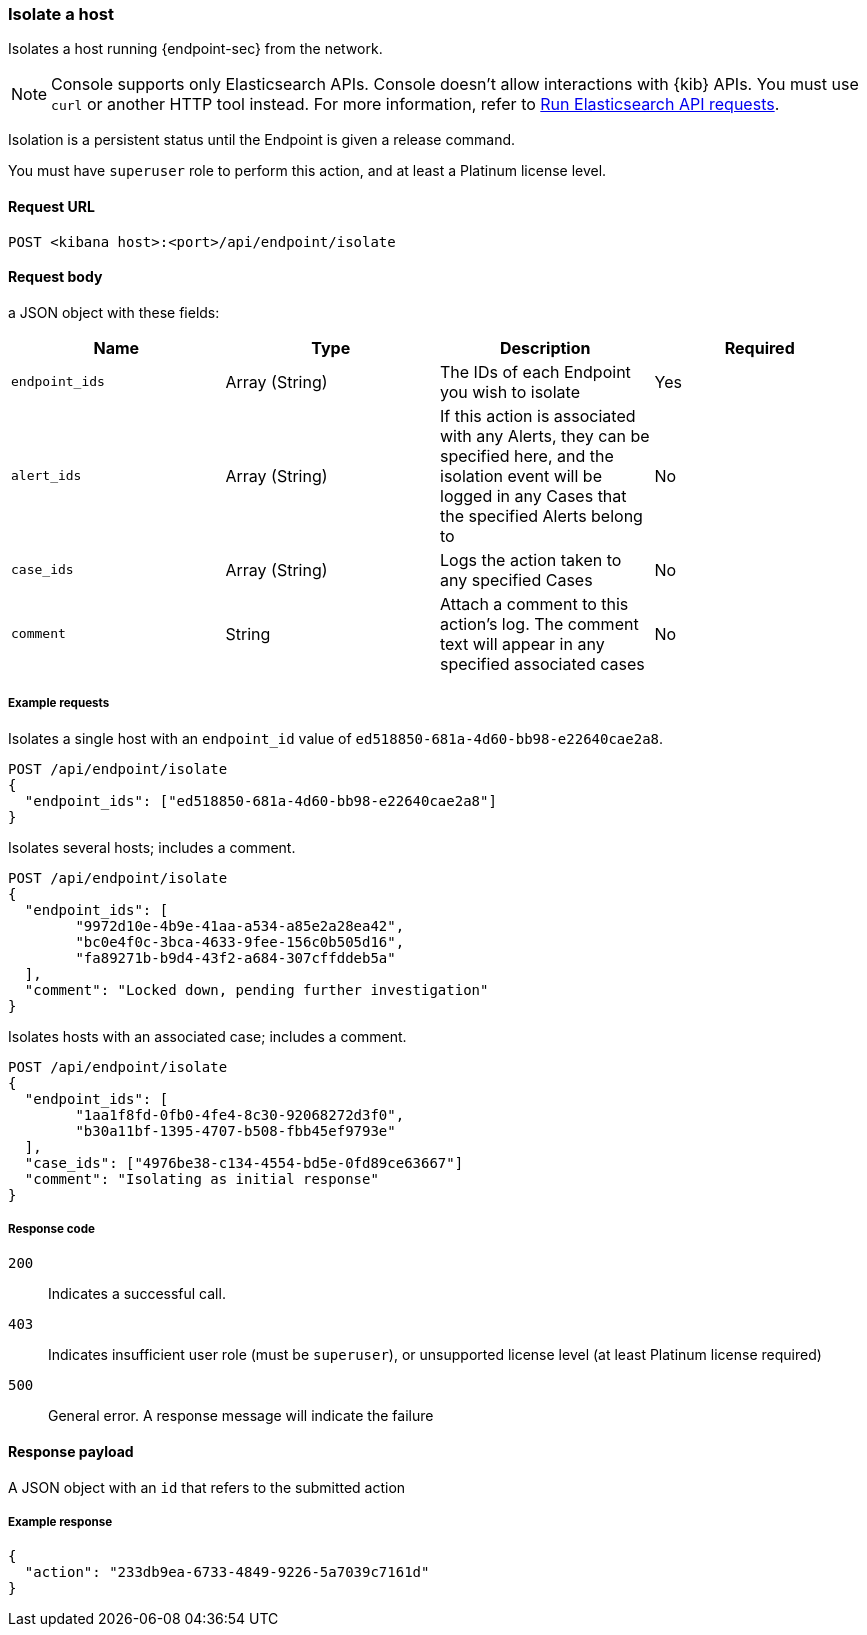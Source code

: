 [[host-isolation-api]]
=== Isolate a host

Isolates a host running {endpoint-sec} from the network.

NOTE: Console supports only Elasticsearch APIs. Console doesn't allow interactions with {kib} APIs. You must use `curl` or another HTTP tool instead. For more information, refer to https://www.elastic.co/guide/en/kibana/current/console-kibana.html[Run Elasticsearch API requests].

Isolation is a persistent status until the Endpoint is given a release command.

You must have `superuser` role to perform this action, and at least a Platinum license level.

==== Request URL

`POST <kibana host>:<port>/api/endpoint/isolate`

==== Request body

a JSON object with these fields:

[width="100%",options="header"]
|==============================================
|Name |Type |Description |Required

|`endpoint_ids` |Array (String) |The IDs of each Endpoint you wish to isolate |Yes
|`alert_ids` |Array (String) |If this action is associated with any Alerts, they can be specified here, and the isolation event will be logged in any Cases that the specified Alerts belong to |No
|`case_ids` |Array (String) |Logs the action taken to any specified Cases |No
|`comment` |String |Attach a comment to this action's log. The comment text will appear in any specified associated cases |No
|==============================================


===== Example requests

Isolates a single host with an `endpoint_id` value of `ed518850-681a-4d60-bb98-e22640cae2a8`.

[source,sh]
--------------------------------------------------
POST /api/endpoint/isolate
{
  "endpoint_ids": ["ed518850-681a-4d60-bb98-e22640cae2a8"]
}
--------------------------------------------------
// KIBANA

Isolates several hosts; includes a comment.

[source,sh]
--------------------------------------------------
POST /api/endpoint/isolate
{
  "endpoint_ids": [
  	"9972d10e-4b9e-41aa-a534-a85e2a28ea42",
  	"bc0e4f0c-3bca-4633-9fee-156c0b505d16",
  	"fa89271b-b9d4-43f2-a684-307cffddeb5a"
  ],
  "comment": "Locked down, pending further investigation"
}
--------------------------------------------------
// KIBANA

Isolates hosts with an associated case; includes a comment.

[source,sh]
--------------------------------------------------
POST /api/endpoint/isolate
{
  "endpoint_ids": [
  	"1aa1f8fd-0fb0-4fe4-8c30-92068272d3f0",
  	"b30a11bf-1395-4707-b508-fbb45ef9793e"
  ],
  "case_ids": ["4976be38-c134-4554-bd5e-0fd89ce63667"]
  "comment": "Isolating as initial response"
}
--------------------------------------------------
// KIBANA

===== Response code

`200`::
   Indicates a successful call.

`403`::
	Indicates insufficient user role (must be `superuser`), or unsupported license level (at least Platinum license required)

`500`::
	General error. A response message will indicate the failure

==== Response payload

A JSON object with an `id` that refers to the submitted action

===== Example response

[source,json]
--------------------------------------------------
{
  "action": "233db9ea-6733-4849-9226-5a7039c7161d"
}
--------------------------------------------------
